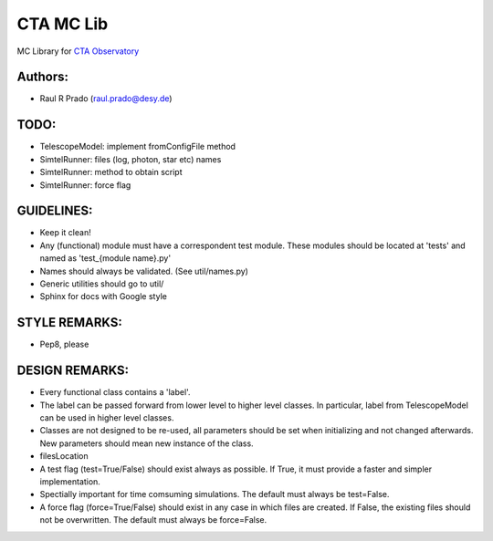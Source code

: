CTA MC Lib
===========

MC Library for `CTA Observatory <www.cta-observatory.org>`_

Authors:
---------
    
* Raul R Prado (raul.prado@desy.de) 


TODO:
------
    
* TelescopeModel: implement fromConfigFile method
* SimtelRunner: files (log, photon, star etc) names
* SimtelRunner: method to obtain script
* SimtelRunner: force flag

GUIDELINES:
------------

* Keep it clean!
* Any (functional) module must have a correspondent test module.  These modules should be located at 'tests' and named as 'test_{module name}.py'
* Names should always be validated. (See util/names.py)
* Generic utilities should go to util/
* Sphinx for docs with Google style

STYLE REMARKS:
---------------

* Pep8, please

DESIGN REMARKS:
----------------

* Every functional class contains a 'label'.
* The label can be passed forward from lower level to higher level classes. In particular, label from TelescopeModel can be used in higher level classes.
* Classes are not designed to be re-used, all parameters should be set when initializing and not changed afterwards. New parameters should mean new instance of the class.
* filesLocation
* A test flag (test=True/False) should exist always as possible. If True, it must provide a faster and simpler implementation.
* Spectially important for time comsuming simulations. The default must always be test=False.
* A force flag (force=True/False) should exist in any case in which files are created. If False, the existing files should not be overwritten. The default must always be force=False.
